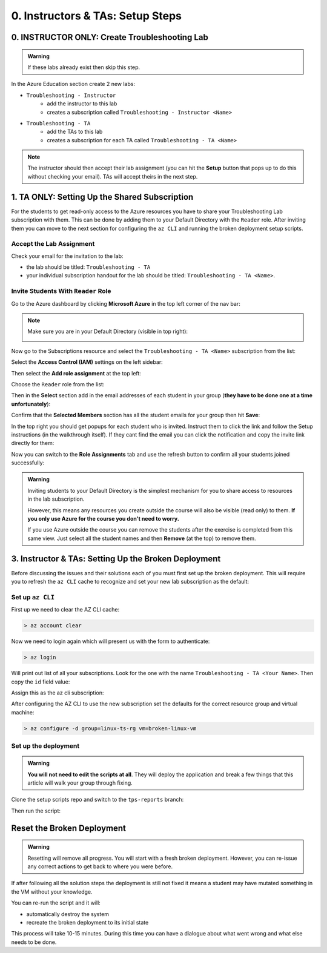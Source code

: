 =================================
0. Instructors & TAs: Setup Steps
=================================

0. INSTRUCTOR ONLY: Create Troubleshooting Lab
==============================================

.. admonition:: Warning

   If these labs already exist then skip this step.

In the Azure Education section create 2 new labs:

- ``Troubleshooting - Instructor``
   - add the instructor to this lab
   - creates a subscription called ``Troubleshooting - Instructor <Name>``
- ``Troubleshooting - TA``
   - add the TAs to this lab
   - creates a subscription for each TA called ``Troubleshooting - TA <Name>``

.. admonition:: Note

   The instructor should then accept their lab assignment (you can hit the **Setup** button that pops up to do this without checking your email). TAs will accept theirs in the next step.

1. TA ONLY: Setting Up the Shared Subscription
==============================================

For the students to get read-only access to the Azure resources you have to share your Troubleshooting Lab subscription with them. This can be done by adding them to your Default Directory with the ``Reader`` role. After inviting them you can move to the next section for configuring the ``az CLI`` and running the broken deployment setup scripts.

Accept the Lab Assignment
-------------------------

Check your email for the invitation to the lab:

- the lab should be titled: ``Troubleshooting - TA``
- your individual subscription handout for the lab should be titled: ``Troubleshooting - TA <Name>``.

Invite Students With ``Reader`` Role
------------------------------------

Go to the Azure dashboard by clicking **Microsoft Azure** in the top left corner of the nav bar:

.. image:: /_static/images/troubleshooting-next-steps/instructor/azure-dashboard-button.png
   :alt: Azure dashboard button in nav bar

.. admonition:: Note

   Make sure you are in your Default Directory (visible in top right):

   .. image:: /_static/images/troubleshooting-next-steps/instructor/confirm-default-dir.png
      :alt: Azure dashboard button in nav bar

.. todo:: fix image

Now go to the Subscriptions resource and select the ``Troubleshooting - TA <Name>`` subscription from the list:

.. image:: /_static/images/troubleshooting-next-steps/instructor/select-access-control-settings.png
   :alt: Select troubleshooting subscription resource

Select the **Access Control (IAM)** settings on the left sidebar:

.. image:: /_static/images/troubleshooting-next-steps/instructor/select-access-control-settings.png
   :alt: Select access control (IAM) subscription settings

Then select the **Add role assignment** at the top left:

.. image:: /_static/images/troubleshooting-next-steps/instructor/select-add-role-assignment.png
   :alt: Subscription access control select add role assignment

Choose the ``Reader`` role from the list:

.. image:: /_static/images/troubleshooting-next-steps/instructor/select-reader-role.png
   :alt: Subscription role assignment select Reader role

Then in the **Select** section add in the email addresses of each student in your group (**they have to be done one at a time unfortunately**):

.. image:: /_static/images/troubleshooting-next-steps/instructor/add-student-emails.png
   :alt: Subscription role assignment add student emails

Confirm that the **Selected Members** section has all the student emails for your group then hit **Save**:

.. image:: /_static/images/troubleshooting-next-steps/instructor/confirm-student-emails.png
   :alt: Subscription role assignment confirm student emails and save

In the top right you should get popups for each student who is invited. Instruct them to click the link and follow the Setup instructions (in the walkthrough itself). If they cant find the email you can click the notification and copy the invite link directly for them:

.. image:: /_static/images/troubleshooting-next-steps/instructor/student-invite-notification.png
   :alt: Student invite notification with manual join link

Now you can switch to the **Role Assignments** tab and use the refresh button to confirm all your students joined successfully:

.. image:: /_static/images/troubleshooting-next-steps/instructor/monitor-role-assignments.png
   :alt: View role assignments to monitor students joining

.. admonition:: Warning

   Inviting students to your Default Directory is the simplest mechanism for you to share access to resources in the lab subscription. 
   
   However, this means any resources you create outside the course will also be visible (read only) to them. **If you only use Azure for the course you don't need to worry.**

   If you use Azure outside the course you can remove the students after the exercise is completed from this same view. Just select all the student names and then **Remove** (at the top) to remove them.

3. Instructor & TAs: Setting Up the Broken Deployment
=====================================================

Before discussing the issues and their solutions each of you must first set up the broken deployment. This will require you to refresh the ``az CLI`` cache to recognize and set your new lab subscription as the default:

Set up ``az CLI``
-----------------

First up we need to clear the AZ CLI cache:

.. sourcecode:: PowerShell

   > az account clear

Now we need to login again which will present us with the form to authenticate:

.. sourcecode:: PowerShell

   > az login

Will print out list of all your subscriptions. Look for the one with the name ``Troubleshooting - TA <Your Name>``. Then copy the ``id`` field value:

.. sourcecode:: json
  :emphasize-lines: 4

  {
    "cloudName": "AzureCloud",
    "homeTenantId": "d61de018-082f-46bb-80e0-bbde4455d074",
    "id": "095dea07-a8e5-4bd1-ba75-54d61d581524",
    "isDefault": true,
    "managedByTenants": [],
    "name": "Troubleshooting - TA <Your Name>",
    "state": "Enabled",
    "tenantId": "d61de018-082f-46bb-80e0-bbde4455d074",
    "user": {
      "name": "paul@launchcode.org",
      "type": "user"
    }
  }

Assign this as the az cli subscription:

.. sourcecode:: powershell
  :caption: Windows/PowerShell

  > az account set -s "095dea07-a8e5-4bd1-ba75-54d61d581524"

After configuring the AZ CLI to use the new subscription set the defaults for the correct resource group and virtual machine:

.. sourcecode:: PowerShell

  > az configure -d group=linux-ts-rg vm=broken-linux-vm
  
Set up the deployment
---------------------

.. admonition:: Warning

   **You will not need to edit the scripts at all**. They will deploy the application and break a few things that this article will walk your group through fixing.

Clone the setup scripts repo and switch to the ``tps-reports`` branch:

.. sourcecode:: powershell
   :caption: Windows/PowerShell

   > git clone https://github.com/LaunchCodeEducation/powershell-az-cli-scripting-deployment
   > cd powershell-az-cli-scripting-deployment
   > git checkout tps-reports

Then run the script:

.. sourcecode:: powershell
   :caption: Windows/PowerShell

   > ./full-deployment.ps1

Reset the Broken Deployment
===========================

.. admonition:: Warning

   Resetting will remove all progress. You will start with a fresh broken deployment. However, you can re-issue any correct actions to get back to where you were before.

If after following all the solution steps the deployment is still not fixed it means a student may have mutated something in the VM without your knowledge.

You can re-run the script and it will:

- automatically destroy the system
- recreate the broken deployment to its initial state

This process will take 10-15 minutes. During this time you can have a dialogue about what went wrong and what else needs to be done.